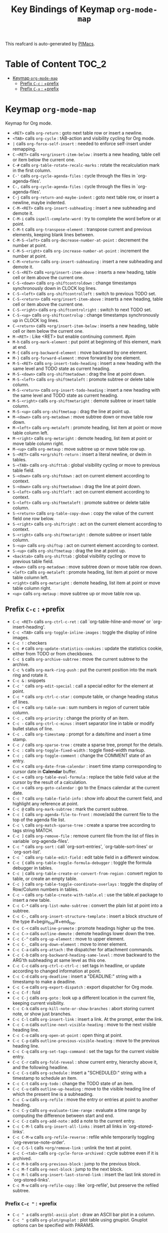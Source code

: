 #+title: Key Bindings of Keymap =org-mode-map=

This reafcard is auto-generated by [[https://github.com/pivaldi/pimacs][PIMacs]].
* Table of Content :TOC_2:
- [[#keymap-org-mode-map][Keymap =org-mode-map=]]
  - [[#prefix-c-c--prefix][Prefix =C-c= : +prefix]]
  - [[#prefix-c-x--prefix][Prefix =C-x= : +prefix]]

* Keymap =org-mode-map=
Keymap for Org mode.

- =<RET>= calls =org-return= : goto next table row or insert a newline.
- =<TAB>= calls =org-cycle= : tAB-action and visibility cycling for Org mode.
- =|= calls =org-force-self-insert= : needed to enforce self-insert under remapping.
- =C-<RET>= calls =+org/insert-item-below= : inserts a new heading, table cell or item below the current one.
- =C-#= calls =org-table-rotate-recalc-marks= : rotate the recalculation mark in the first column.
- =C-'= calls =org-cycle-agenda-files= : cycle through the files in `org-agenda-files'.
- =C-,= calls =org-cycle-agenda-files= : cycle through the files in `org-agenda-files'.
- =C-j= calls =org-return-and-maybe-indent= : goto next table row, or insert a newline, maybe indented.
- =C-M-<RET>= calls =org-insert-subheading= : insert a new subheading and demote it.
- =C-M-i= calls =ispell-complete-word= : try to complete the word before or at point.
- =C-M-t= calls =org-transpose-element= : transpose current and previous elements, keeping blank lines between.
- =C-M-S-<left>= calls =org-decrease-number-at-point= : decrement the number at point.
- =C-M-S-<right>= calls =org-increase-number-at-point= : increment the number at point.
- =C-M-<return>= calls =org-insert-subheading= : insert a new subheading and demote it.
- =C-S-<RET>= calls =+org/insert-item-above= : inserts a new heading, table cell or item above the current one.
- =C-S-<down>= calls =org-shiftcontroldown= : change timestamps synchronously down in CLOCK log lines.
- =C-S-<left>= calls =org-shiftcontrolleft= : switch to previous TODO set.
- =C-S-<return>= calls =+org/insert-item-above= : inserts a new heading, table cell or item above the current one.
- =C-S-<right>= calls =org-shiftcontrolright= : switch to next TODO set.
- =C-S-<up>= calls =org-shiftcontrolup= : change timestamps synchronously up in CLOCK log lines.
- =C-<return>= calls =+org/insert-item-below= : inserts a new heading, table cell or item below the current one.
- =M-<RET>= : Like <RET> but enable continuing comment. #pim
- =M-h= calls =org-mark-element= : put point at beginning of this element, mark at end.
- =M-{= calls =org-backward-element= : move backward by one element.
- =M-}= calls =org-forward-element= : move forward by one element.
- =M-S-<RET>= calls =org-insert-todo-heading= : insert a new heading with the same level and TODO state as current heading.
- =M-S-<down>= calls =org-shiftmetadown= : drag the line at point down.
- =M-S-<left>= calls =org-shiftmetaleft= : promote subtree or delete table column.
- =M-S-<return>= calls =org-insert-todo-heading= : insert a new heading with the same level and TODO state as current heading.
- =M-S-<right>= calls =org-shiftmetaright= : demote subtree or insert table column.
- =M-S-<up>= calls =org-shiftmetaup= : drag the line at point up.
- =M-<down>= calls =org-metadown= : move subtree down or move table row down.
- =M-<left>= calls =org-metaleft= : promote heading, list item at point or move table column left.
- =M-<right>= calls =org-metaright= : demote heading, list item at point or move table column right.
- =M-<up>= calls =org-metaup= : move subtree up or move table row up.
- =S-<RET>= calls =+org/shift-return= : insert a literal newline, or dwim in tables.
- =S-<TAB>= calls =org-shifttab= : global visibility cycling or move to previous table field.
- =S-<down>= calls =org-shiftdown= : act on current element according to context.
- =S-<down>= calls =org-shiftmetadown= : drag the line at point down.
- =S-<left>= calls =org-shiftleft= : act on current element according to context.
- =S-<left>= calls =org-shiftmetaleft= : promote subtree or delete table column.
- =S-<return>= calls =org-table-copy-down= : copy the value of the current field one row below.
- =S-<right>= calls =org-shiftright= : act on the current element according to context.
- =S-<right>= calls =org-shiftmetaright= : demote subtree or insert table column.
- =S-<up>= calls =org-shiftup= : act on current element according to context.
- =S-<up>= calls =org-shiftmetaup= : drag the line at point up.
- =<backtab>= calls =org-shifttab= : global visibility cycling or move to previous table field.
- =<down>= calls =org-metadown= : move subtree down or move table row down.
- =<left>= calls =org-metaleft= : promote heading, list item at point or move table column left.
- =<right>= calls =org-metaright= : demote heading, list item at point or move table column right.
- =<up>= calls =org-metaup= : move subtree up or move table row up.
** Prefix =C-c= : +prefix
- =C-c <RET>= calls =org-ctrl-c-ret= : call `org-table-hline-and-move' or `org-insert-heading'.
- =C-c <TAB>= calls =org-toggle-inline-images= : toggle the display of inline images.
- =C-c != : checkers
- =C-c #= calls =org-update-statistics-cookies= : update the statistics cookie, either from TODO or from checkboxes.
- =C-c $= calls =org-archive-subtree= : move the current subtree to the archive.
- =C-c %= calls =org-mark-ring-push= : put the current position into the mark ring and rotate it.
- =C-c &= : snippets
- =C-c '= calls =org-edit-special= : call a special editor for the element at point.
- =C-c *= calls =org-ctrl-c-star= : compute table, or change heading status of lines.
- =C-c += calls =org-table-sum= : sum numbers in region of current table column.
- =C-c ,= calls =org-priority= : change the priority of an item.
- =C-c -= calls =org-ctrl-c-minus= : insert separator line in table or modify bullet status of line.
- =C-c .= calls =org-timestamp= : prompt for a date/time and insert a time stamp.
- =C-c /= calls =org-sparse-tree= : create a sparse tree, prompt for the details.
- =C-c := calls =org-toggle-fixed-width= : toggle fixed-width markup.
- =C-c ;= calls =org-toggle-comment= : change the COMMENT state of an entry.
- =C-c <= calls =org-date-from-calendar= : insert time stamp corresponding to cursor date in *Calendar* buffer.
- =C-c == calls =org-table-eval-formula= : replace the table field value at the cursor by the result of a calculation.
- =C-c >= calls =org-goto-calendar= : go to the Emacs calendar at the current date.
- =C-c ?= calls =org-table-field-info= : show info about the current field, and highlight any reference at point.
- =C-c @= calls =org-mark-subtree= : mark the current subtree.
- =C-c [= calls =org-agenda-file-to-front= : move/add the current file to the top of the agenda file list.
- =C-c \= calls =org-match-sparse-tree= : create a sparse tree according to tags string MATCH.
- =C-c ]= calls =org-remove-file= : remove current file from the list of files in variable `org-agenda-files'.
- =C-c ^= calls =org-sort= : call `org-sort-entries', `org-table-sort-lines' or `org-sort-list'.
- =C-c `= calls =org-table-edit-field= : edit table field in a different window.
- =C-c {= calls =org-table-toggle-formula-debugger= : toggle the formula debugger in tables.
- =C-c |= calls =org-table-create-or-convert-from-region= : convert region to table, or create an empty table.
- =C-c }= calls =org-table-toggle-coordinate-overlays= : toggle the display of Row/Column numbers in tables.
- =C-c ~= calls =org-table-create-with-table.el= : use the table.el package to insert a new table.
- =C-c C-*= calls =org-list-make-subtree= : convert the plain list at point into a subtree.
- =C-c C-,= calls =org-insert-structure-template= : insert a block structure of the type #+begin_foo/#+end_foo.
- =C-c C-<= calls =outline-promote= : promote headings higher up the tree.
- =C-c C->= calls =outline-demote= : demote headings lower down the tree.
- =C-c C-^= calls =org-up-element= : move to upper element.
- =C-c C-_= calls =org-down-element= : move to inner element.
- =C-c C-a= calls =org-attach= : the dispatcher for attachment commands.
- =C-c C-b= calls =org-backward-heading-same-level= : move backward to the ARG'th subheading at same level as this one.
- =C-c C-c= calls =org-ctrl-c-ctrl-c= : set tags in headline, or update according to changed information at point.
- =C-c C-d= calls =org-deadline= : insert a "DEADLINE:" string with a timestamp to make a deadline.
- =C-c C-e= calls =org-export-dispatch= : export dispatcher for Org mode.
- =C-c C-f= : fold
- =C-c C-j= calls =org-goto= : look up a different location in the current file, keeping current visibility.
- =C-c C-k= calls =org-kill-note-or-show-branches= : abort storing current note, or show just branches.
- =C-c C-l= calls =org-insert-link= : insert a link.  At the prompt, enter the link.
- =C-c C-n= calls =outline-next-visible-heading= : move to the next visible heading line.
- =C-c C-o= calls =org-open-at-point= : open thing at point.
- =C-c C-p= calls =outline-previous-visible-heading= : move to the previous heading line.
- =C-c C-q= calls =org-set-tags-command= : set the tags for the current visible entry.
- =C-c C-r= calls =org-fold-reveal= : show current entry, hierarchy above it, and the following headline.
- =C-c C-s= calls =org-schedule= : insert a "SCHEDULED:" string with a timestamp to schedule an item.
- =C-c C-t= calls =org-todo= : change the TODO state of an item.
- =C-c C-u= calls =outline-up-heading= : move to the visible heading line of which the present line is a subheading.
- =C-c C-w= calls =org-refile= : move the entry or entries at point to another heading.
- =C-c C-y= calls =org-evaluate-time-range= : evaluate a time range by computing the difference between start and end.
- =C-c C-z= calls =org-add-note= : add a note to the current entry.
- =C-c C-M-l= calls =org-insert-all-links= : insert all links in `org-stored-links'.
- =C-c C-M-w= calls =org-refile-reverse= : refile while temporarily toggling `org-reverse-note-order'.
- =C-c C-S-l= calls =+org/remove-link= : unlink the text at point.
- =C-c C-<tab>= calls =org-cycle-force-archived= : cycle subtree even if it is archived.
- =C-c M-b= calls =org-previous-block= : jump to the previous block.
- =C-c M-f= calls =org-next-block= : jump to the next block.
- =C-c M-l= calls =org-insert-last-stored-link= : insert the last link stored in `org-stored-links'.
- =C-c M-w= calls =org-refile-copy= : like `org-refile', but preserve the refiled subtree.
*** Prefix =C-c "= : +prefix
- =C-c " a= calls =orgtbl-ascii-plot= : draw an ASCII bar plot in a column.
- =C-c " g= calls =org-plot/gnuplot= : plot table using gnuplot.  Gnuplot options can be specified with PARAMS.
*** Prefix =C-c l= : +<localleader>
- =C-c l #= calls =org-update-statistics-cookies= : update the statistics cookie, either from TODO or from checkboxes.
- =C-c l '= calls =org-edit-special= : call a special editor for the element at point.
- =C-c l *= calls =org-ctrl-c-star= : compute table, or change heading status of lines.
- =C-c l += calls =org-ctrl-c-minus= : insert separator line in table or modify bullet status of line.
- =C-c l ,= calls =org-switchb= : switch between Org buffers.
- =C-c l .= calls =consult-org-heading= : jump to an Org heading.
- =C-c l /= calls =consult-org-agenda= : jump to an Org agenda heading.
- =C-c l @= calls =org-cite-insert= : insert a citation at point.
- =C-c l A= calls =org-archive-subtree-default= : archive the current subtree with the default command.
- =C-c l e= calls =org-export-dispatch= : export dispatcher for Org mode.
- =C-c l f= calls =org-footnote-action= : do the right thing for footnotes.
- =C-c l h= calls =org-toggle-heading= : convert headings to normal text, or items or text to headings.
- =C-c l i= calls =org-toggle-item= : convert headings or normal lines to items, items to normal lines.
- =C-c l I= calls =org-id-get-create= : create an ID for the current entry and return it.
- =C-c l k= calls =org-babel-remove-result= : remove the result of the current source block.
- =C-c l K= calls =+org/remove-result-blocks= : remove all result blocks located after current point.
- =C-c l n= calls =org-store-link= : store a link to the current location.
- =C-c l o= calls =org-set-property= : in the current entry, set PROPERTY to VALUE.
- =C-c l q= calls =org-set-tags-command= : set the tags for the current visible entry.
- =C-c l t= calls =org-todo= : change the TODO state of an item.
- =C-c l T= calls =org-todo-list= : show all (not done) TODO entries from all agenda files in a single list.
- =C-c l x= calls =org-toggle-checkbox= : toggle the checkbox in the current line.
**** Prefix =C-c l a= : +prefix
- =C-c l a a= calls =org-attach= : the dispatcher for attachment commands.
- =C-c l a d= calls =org-attach-delete-one= (not described)
- =C-c l a D= calls =org-attach-delete-all= (not described)
- =C-c l a f= calls =+org/find-file-in-attachments= : open a file from `org-attach-id-dir'.
- =C-c l a l= calls =+org/attach-file-and-insert-link= : downloads the file at PATH and insert an org link at point.
- =C-c l a n= calls =org-attach-new= (not described)
- =C-c l a o= calls =org-attach-open= (not described)
- =C-c l a O= calls =org-attach-open-in-emacs= (not described)
- =C-c l a r= : org-attach-reveal
- =C-c l a R= calls =org-attach-reveal-in-emacs= (not described)
- =C-c l a s= calls =org-attach-set-directory= (not described)
- =C-c l a S= calls =org-attach-sync= (not described)
- =C-c l a u= calls =org-attach-url= (not described)
**** Prefix =C-c l b= : +prefix
- =C-c l b -= calls =org-table-insert-hline= : insert a horizontal-line below the current line into the table.
- =C-c l b a= calls =org-table-align= : align the table at point by aligning all vertical bars.
- =C-c l b b= calls =org-table-blank-field= : blank the current table field or active region.
- =C-c l b c= calls =org-table-create-or-convert-from-region= : convert region to table, or create an empty table.
- =C-c l b e= calls =org-table-edit-field= : edit table field in a different window.
- =C-c l b f= calls =org-table-edit-formulas= : edit the formulas of the current table in a separate buffer.
- =C-c l b h= calls =org-table-field-info= : show info about the current field, and highlight any reference at point.
- =C-c l b r= calls =org-table-recalculate= : recalculate the current table line by applying all stored formulas.
- =C-c l b R= calls =org-table-recalculate-buffer-tables= : recalculate all tables in the current buffer.
- =C-c l b s= calls =org-table-sort-lines= : sort table lines according to the column at point.
***** Prefix =C-c l b d= : +prefix
- =C-c l b d c= calls =org-table-delete-column= : delete a column from the table.
- =C-c l b d r= calls =org-table-kill-row= : delete the current row or horizontal line from the table.
***** Prefix =C-c l b i= : +prefix
- =C-c l b i c= calls =org-table-insert-column= : insert a new column into the table.
- =C-c l b i h= calls =org-table-insert-hline= : insert a horizontal-line below the current line into the table.
- =C-c l b i H= calls =org-table-hline-and-move= : insert a hline and move to the row below that line.
- =C-c l b i r= calls =org-table-insert-row= : insert a new row above the current line into the table.
***** Prefix =C-c l b t= : +prefix
- =C-c l b t f= calls =org-table-toggle-formula-debugger= : toggle the formula debugger in tables.
- =C-c l b t o= calls =org-table-toggle-coordinate-overlays= : toggle the display of Row/Column numbers in tables.
**** Prefix =C-c l c= : +prefix
- =C-c l c -= : org-clock-timestamps-down
- =C-c l c == : org-clock-timestamps-up
- =C-c l c c= calls =org-clock-cancel= : cancel the running clock by removing the start timestamp.
- =C-c l c d= : org-clock-mark-default-task
- =C-c l c e= calls =org-clock-modify-effort-estimate= : add to or set the effort estimate of the item currently being clocked.
- =C-c l c E= calls =org-set-effort= : set the effort property of the current entry.
- =C-c l c g= calls =org-clock-goto= : go to the currently clocked-in entry, or to the most recently clocked one.
- =C-c l c G= : closure
- =C-c l c i= calls =org-clock-in= : start the clock on the current item.
- =C-c l c I= calls =org-clock-in-last= : clock in the last closed clocked item.
- =C-c l c l= calls =+org/toggle-last-clock= : toggles last clocked item.
- =C-c l c o= calls =org-clock-out= : stop the currently running clock.
- =C-c l c r= calls =org-resolve-clocks= : resolve all currently open Org clocks.
- =C-c l c R= calls =org-clock-report= : update or create a table containing a report about clocked time.
- =C-c l c t= calls =org-evaluate-time-range= : evaluate a time range by computing the difference between start and end.
**** Prefix =C-c l d= : +prefix
- =C-c l d d= calls =org-deadline= : insert a "DEADLINE:" string with a timestamp to make a deadline.
- =C-c l d s= calls =org-schedule= : insert a "SCHEDULED:" string with a timestamp to schedule an item.
- =C-c l d t= calls =org-time-stamp= : prompt for a date/time and insert a time stamp.
- =C-c l d T= calls =org-time-stamp-inactive= : insert an inactive time stamp.
**** Prefix =C-c l g= : +prefix
- =C-c l g c= calls =org-clock-goto= : go to the currently clocked-in entry, or to the most recently clocked one.
- =C-c l g C= : closure
- =C-c l g g= calls =consult-org-heading= : jump to an Org heading.
- =C-c l g G= calls =consult-org-agenda= : jump to an Org agenda heading.
- =C-c l g i= calls =org-id-goto= : switch to the buffer containing the entry with id ID.
- =C-c l g r= calls =org-refile-goto-last-stored= : go to the location where the last refile was stored.
- =C-c l g v= calls =+org/goto-visible= : tODO
- =C-c l g x= calls =org-capture-goto-last-stored= : go to the location where the last capture note was stored.
**** Prefix =C-c l l= : +prefix
- =C-c l l c= calls =org-cliplink= : takes a URL from the clipboard and inserts an org-mode link
- =C-c l l d= calls =+org/remove-link= : unlink the text at point.
- =C-c l l i= calls =org-id-store-link= : store a link to the current entry, using its ID.
- =C-c l l l= calls =org-insert-link= : insert a link.  At the prompt, enter the link.
- =C-c l l L= calls =org-insert-all-links= : insert all links in `org-stored-links'.
- =C-c l l s= calls =org-store-link= : store a link to the current location.
- =C-c l l S= calls =org-insert-last-stored-link= : insert the last link stored in `org-stored-links'.
- =C-c l l t= calls =org-toggle-link-display= : toggle the literal or descriptive display of links in current buffer.
- =C-c l l y= calls =+org/yank-link= : copy the url at point to the clipboard.
**** Prefix =C-c l p= : +prefix
- =C-c l p d= calls =org-priority-down= : decrease the priority of the current item.
- =C-c l p p= calls =org-priority= : change the priority of an item.
- =C-c l p u= calls =org-priority-up= : increase the priority of the current item.
**** Prefix =C-c l P= : +prefix
- =C-c l P a= calls =org-publish-all= : publish all projects.
- =C-c l P f= calls =org-publish-current-file= : publish the current file.
- =C-c l P p= calls =org-publish= : publish PROJECT.
- =C-c l P P= calls =org-publish-current-project= : publish the project associated with the current file.
- =C-c l P s= : org-publish-sitemap
**** Prefix =C-c l r= : +prefix
- =C-c l r .= calls =+org/refile-to-current-file= : refile current heading to elsewhere in the current buffer.
- =C-c l r c= calls =+org/refile-to-running-clock= : refile current heading to the currently clocked in task.
- =C-c l r f= calls =+org/refile-to-file= : refile current heading to a particular org file.
- =C-c l r l= calls =+org/refile-to-last-location= : refile current heading to the last node you refiled to.
- =C-c l r o= calls =+org/refile-to-other-window= : refile current heading to an org buffer visible in another window.
- =C-c l r O= calls =+org/refile-to-other-buffer= : refile current heading to another, living org buffer.
- =C-c l r r= calls =org-refile= : move the entry or entries at point to another heading.
- =C-c l r R= calls =org-refile-reverse= : refile while temporarily toggling `org-reverse-note-order'.
- =C-c l r v= calls =+org/refile-to-visible= : refile current heading as first child of visible heading selected with Avy.
**** Prefix =C-c l s= : +prefix
- =C-c l s a= calls =org-toggle-archive-tag= : toggle the archive tag for the current headline.
- =C-c l s A= calls =org-archive-subtree-default= : archive the current subtree with the default command.
- =C-c l s b= calls =org-tree-to-indirect-buffer= : create indirect buffer and narrow it to current subtree.
- =C-c l s c= calls =org-clone-subtree-with-time-shift= : clone the task (subtree) at point N times.
- =C-c l s d= calls =org-cut-subtree= : cut the current subtree into the clipboard.
- =C-c l s h= calls =org-promote-subtree= : promote the entire subtree.
- =C-c l s j= calls =org-move-subtree-down= : move the current subtree down past ARG headlines of the same level.
- =C-c l s k= calls =org-move-subtree-up= : move the current subtree up past ARG headlines of the same level.
- =C-c l s l= calls =org-demote-subtree= : demote the entire subtree.
- =C-c l s n= calls =org-narrow-to-subtree= : narrow buffer to the current subtree.
- =C-c l s N= calls =widen= : remove restrictions (narrowing) from current buffer.
- =C-c l s r= calls =org-refile= : move the entry or entries at point to another heading.
- =C-c l s s= calls =org-sparse-tree= : create a sparse tree, prompt for the details.
- =C-c l s S= calls =org-sort= : call `org-sort-entries', `org-table-sort-lines' or `org-sort-list'.
*** Prefix =C-c C-v= : +prefix
- =C-c C-v <TAB>= calls =org-babel-view-src-block-info= : display information on the current source block.
- =C-c C-v a= calls =org-babel-sha1-hash= : generate a sha1 hash based on the value of INFO.
- =C-c C-v b= calls =org-babel-execute-buffer= : execute source code blocks in a buffer.
- =C-c C-v c= calls =org-babel-check-src-block= : check for misspelled header arguments in the current code block.
- =C-c C-v d= calls =org-babel-demarcate-block= : wrap or split the code in an active region or at point.
- =C-c C-v e= calls =org-babel-execute-maybe= : execute src block or babel call at point.
- =C-c C-v f= calls =org-babel-tangle-file= : extract the bodies of source code blocks in FILE.
- =C-c C-v g= calls =org-babel-goto-named-src-block= : go to a source-code block with NAME.
- =C-c C-v h= calls =org-babel-describe-bindings= : describe all keybindings behind `org-babel-key-prefix'.
- =C-c C-v i= calls =org-babel-lob-ingest= : add all named source blocks defined in FILE to `org-babel-library-of-babel'.
- =C-c C-v I= calls =org-babel-view-src-block-info= : display information on the current source block.
- =C-c C-v j= calls =org-babel-insert-header-arg= : insert a header argument and its value.
- =C-c C-v k= calls =org-babel-remove-result-one-or-many= : remove the result of the current source block.
- =C-c C-v l= calls =org-babel-load-in-session= : load the body of the current source-code block.
- =C-c C-v n= calls =org-babel-next-src-block= : jump to the next source block.
- =C-c C-v o= calls =org-babel-open-src-block-result= : open results of source block at point.
- =C-c C-v p= calls =org-babel-previous-src-block= : jump to the previous source block.
- =C-c C-v r= calls =org-babel-goto-named-result= : go to a result with NAME.
- =C-c C-v s= calls =org-babel-execute-subtree= : execute source code blocks in a subtree.
- =C-c C-v t= calls =org-babel-tangle= : write code blocks to source-specific files.
- =C-c C-v u= calls =org-babel-goto-src-block-head= : go to the beginning of the current code block.
- =C-c C-v v= calls =org-babel-expand-src-block= : expand the current source code block or block specified by INFO.
- =C-c C-v x= calls =org-babel-do-key-sequence-in-edit-buffer= : read key sequence KEY and execute the command in edit buffer.
- =C-c C-v z= calls =org-babel-switch-to-session-with-code= : switch to code buffer and display session.
- =C-c C-v C-a= calls =org-babel-sha1-hash= : generate a sha1 hash based on the value of INFO.
- =C-c C-v C-b= calls =org-babel-execute-buffer= : execute source code blocks in a buffer.
- =C-c C-v C-c= calls =org-babel-check-src-block= : check for misspelled header arguments in the current code block.
- =C-c C-v C-d= calls =org-babel-demarcate-block= : wrap or split the code in an active region or at point.
- =C-c C-v C-e= calls =org-babel-execute-maybe= : execute src block or babel call at point.
- =C-c C-v C-f= calls =org-babel-tangle-file= : extract the bodies of source code blocks in FILE.
- =C-c C-v C-j= calls =org-babel-insert-header-arg= : insert a header argument and its value.
- =C-c C-v C-l= calls =org-babel-load-in-session= : load the body of the current source-code block.
- =C-c C-v C-n= calls =org-babel-next-src-block= : jump to the next source block.
- =C-c C-v C-o= calls =org-babel-open-src-block-result= : open results of source block at point.
- =C-c C-v C-p= calls =org-babel-previous-src-block= : jump to the previous source block.
- =C-c C-v C-r= calls =org-babel-goto-named-result= : go to a result with NAME.
- =C-c C-v C-s= calls =org-babel-execute-subtree= : execute source code blocks in a subtree.
- =C-c C-v C-t= calls =org-babel-tangle= : write code blocks to source-specific files.
- =C-c C-v C-u= calls =org-babel-goto-src-block-head= : go to the beginning of the current code block.
- =C-c C-v C-v= calls =org-babel-expand-src-block= : expand the current source code block or block specified by INFO.
- =C-c C-v C-x= calls =org-babel-do-key-sequence-in-edit-buffer= : read key sequence KEY and execute the command in edit buffer.
- =C-c C-v C-z= calls =org-babel-switch-to-session= : switch to the session of the current code block or block defined by INFO.
- =C-c C-v C-M-h= calls =org-babel-mark-block= : mark current source block.
*** Prefix =C-c C-x= : +prefix
- =C-c C-x <TAB>= calls =org-clock-in= : start the clock on the current item.
- =C-c C-x != calls =org-reload= : reload all Org Lisp files.
- =C-c C-x ,= calls =org-timer-pause-or-continue= : pause or continue the relative or countdown timer.
- =C-c C-x -= calls =org-timer-item= : insert a description-type item with the current timer value.
- =C-c C-x .= calls =org-timer= : insert a H:MM:SS string from the timer into the buffer.
- =C-c C-x 0= calls =org-timer-start= : set the starting time for the relative timer to now.
- =C-c C-x ;= calls =org-timer-set-timer= : prompt for a duration in minutes or hh:mm:ss and set a timer.
- =C-c C-x <= calls =org-agenda-set-restriction-lock= : set restriction lock for agenda to current subtree or file.
- =C-c C-x >= calls =org-agenda-remove-restriction-lock= : remove agenda restriction lock.
- =C-c C-x @= calls =org-cite-insert= : insert a citation at point.
- =C-c C-x [= calls =org-reftex-citation= : use `reftex-citation' to insert a citation into the buffer.
- =C-c C-x \= calls =org-toggle-pretty-entities= : toggle the composition display of entities as UTF8 characters.
- =C-c C-x _= calls =org-timer-stop= : stop the relative or countdown timer.
- =C-c C-x a= calls =org-toggle-archive-tag= : toggle the archive tag for the current headline.
- =C-c C-x A= calls =org-archive-to-archive-sibling= : archive the current heading by moving it under the archive sibling.
- =C-c C-x b= calls =org-tree-to-indirect-buffer= : create indirect buffer and narrow it to current subtree.
- =C-c C-x c= calls =org-clone-subtree-with-time-shift= : clone the task (subtree) at point N times.
- =C-c C-x d= calls =org-insert-drawer= : insert a drawer at point.
- =C-c C-x e= calls =org-set-effort= : set the effort property of the current entry.
- =C-c C-x E= calls =org-inc-effort= : increment the value of the effort property in the current entry.
- =C-c C-x f= calls =org-footnote-action= : do the right thing for footnotes.
- =C-c C-x g= calls =org-feed-update-all= : get inbox items from all feeds in `org-feed-alist'.
- =C-c C-x G= calls =org-feed-goto-inbox= : go to the inbox that captures the feed named FEED.
- =C-c C-x I= calls =org-info-find-node= : find Info documentation NODENAME or Org documentation according context.
- =C-c C-x o= calls =org-toggle-ordered-property= : toggle the ORDERED property of the current entry.
- =C-c C-x p= calls =org-set-property= : in the current entry, set PROPERTY to VALUE.
- =C-c C-x P= calls =org-set-property-and-value= : allow setting [PROPERTY]: [value] direction from prompt.
- =C-c C-x q= calls =org-toggle-tags-groups= : toggle support for group tags.
- =C-c C-x v= calls =org-copy-visible= : copy the visible parts of the region.
- =C-c C-x x= calls =org-dynamic-block-insert-dblock= : insert a dynamic block of type TYPE.
- =C-c C-x C-a= calls =org-archive-subtree-default= : archive the current subtree with the default command.
- =C-c C-x C-b= calls =org-toggle-checkbox= : toggle the checkbox in the current line.
- =C-c C-x C-c= calls =org-columns= : turn on column view on an Org mode file.
- =C-c C-x C-d= calls =org-clock-display= : show subtree times in the entire buffer.
- =C-c C-x C-f= calls =org-emphasize= : insert or change an emphasis, i.e. a font like bold or italic.
- =C-c C-x C-j= calls =org-clock-goto= : go to the currently clocked-in entry, or to the most recently clocked one.
- =C-c C-x C-l= calls =org-latex-preview= : toggle preview of the LaTeX fragment at point.
- =C-c C-x C-n= calls =org-next-link= : move forward to the next link.
- =C-c C-x C-o= calls =org-clock-out= : stop the currently running clock.
- =C-c C-x C-p= calls =org-previous-link= : move backward to the previous link.
- =C-c C-x C-q= calls =org-clock-cancel= : cancel the running clock by removing the start timestamp.
- =C-c C-x C-r= calls =org-toggle-radio-button= : toggle off all checkboxes and toggle on the one at point.
- =C-c C-x C-s= calls =org-archive-subtree= : move the current subtree to the archive.
- =C-c C-x C-t= calls =org-toggle-timestamp-overlays= : toggle the use of custom time stamp formats.
- =C-c C-x C-u= calls =org-dblock-update= : user command for updating dynamic blocks.
- =C-c C-x C-v= calls =org-toggle-inline-images= : toggle the display of inline images.
- =C-c C-x C-w= calls =org-cut-special= : cut region in table or cut current subtree.
- =C-c C-x C-x= calls =org-clock-in-last= : clock in the last closed clocked item.
- =C-c C-x C-y= calls =org-paste-special= : paste rectangular region into table, or past subtree relative to level.
- =C-c C-x C-z= calls =org-resolve-clocks= : resolve all currently open Org clocks.
- =C-c C-x C-M-v= calls =org-redisplay-inline-images= : assure display of inline images and refresh them.
- =C-c C-x M-w= calls =org-copy-special= : copy region in table or copy current subtree.
** Prefix =C-x= : +prefix
*** Prefix =C-x n= : +prefix
- =C-x n b= calls =org-narrow-to-block= : narrow buffer to the current block.
- =C-x n e= calls =org-narrow-to-element= : narrow buffer to current element.
- =C-x n s= calls =org-narrow-to-subtree= : narrow buffer to the current subtree.
